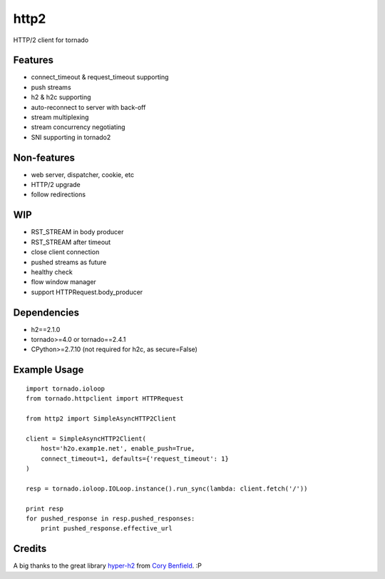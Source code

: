 =====
http2
=====

HTTP/2 client for tornado


Features
--------

- connect_timeout & request_timeout supporting
- push streams
- h2 & h2c supporting
- auto-reconnect to server with back-off
- stream multiplexing
- stream concurrency negotiating
- SNI supporting in tornado2


Non-features
------------

- web server, dispatcher, cookie, etc
- HTTP/2 upgrade
- follow redirections


WIP
---

- RST_STREAM in body producer
- RST_STREAM after timeout
- close client connection
- pushed streams as future
- healthy check
- flow window manager
- support HTTPRequest.body_producer


Dependencies
------------

- h2==2.1.0
- tornado>=4.0 or tornado==2.4.1
- CPython>=2.7.10 (not required for h2c, as secure=False)


Example Usage
-------------

::

    import tornado.ioloop
    from tornado.httpclient import HTTPRequest
    
    from http2 import SimpleAsyncHTTP2Client
    
    client = SimpleAsyncHTTP2Client(
        host='h2o.examp1e.net', enable_push=True, 
        connect_timeout=1, defaults={'request_timeout': 1}
    )
    
    resp = tornado.ioloop.IOLoop.instance().run_sync(lambda: client.fetch('/'))
    
    print resp
    for pushed_response in resp.pushed_responses:
        print pushed_response.effective_url


Credits
-------

A big thanks to the great library hyper-h2_ from `Cory Benfield`_.  :P

.. _hyper-h2: https://github.com/python-hyper/hyper-h2
.. _`Cory Benfield`: https://github.com/Lukasa
